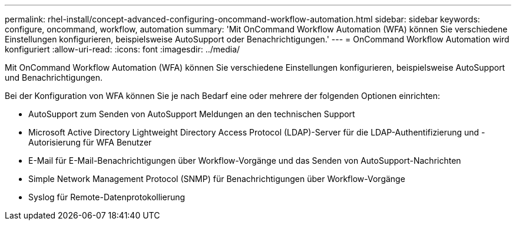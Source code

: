 ---
permalink: rhel-install/concept-advanced-configuring-oncommand-workflow-automation.html 
sidebar: sidebar 
keywords: configure, oncommand, workflow, automation 
summary: 'Mit OnCommand Workflow Automation (WFA) können Sie verschiedene Einstellungen konfigurieren, beispielsweise AutoSupport oder Benachrichtigungen.' 
---
= OnCommand Workflow Automation wird konfiguriert
:allow-uri-read: 
:icons: font
:imagesdir: ../media/


[role="lead"]
Mit OnCommand Workflow Automation (WFA) können Sie verschiedene Einstellungen konfigurieren, beispielsweise AutoSupport und Benachrichtigungen.

Bei der Konfiguration von WFA können Sie je nach Bedarf eine oder mehrere der folgenden Optionen einrichten:

* AutoSupport zum Senden von AutoSupport Meldungen an den technischen Support
* Microsoft Active Directory Lightweight Directory Access Protocol (LDAP)-Server für die LDAP-Authentifizierung und -Autorisierung für WFA Benutzer
* E-Mail für E-Mail-Benachrichtigungen über Workflow-Vorgänge und das Senden von AutoSupport-Nachrichten
* Simple Network Management Protocol (SNMP) für Benachrichtigungen über Workflow-Vorgänge
* Syslog für Remote-Datenprotokollierung


